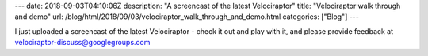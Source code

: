 ---
date: 2018-09-03T04:10:06Z
description: "A screencast of the latest Velociraptor"
title: "Velociraptor walk through and demo"
url: /blog/html/2018/09/03/velociraptor_walk_through_and_demo.html
categories: ["Blog"]
---

I just uploaded a screencast of the latest Velociraptor - check it out
and play with it, and please provide feedback at
velociraptor-discuss@googlegroups.com

.. raw:: html

    <div style="position: relative; padding-bottom: 56.25%; height: 0; overflow: hidden; max-width: 100%; height: auto;">
    <iframe width="560" height="315" src="https://www.youtube.com/embed/ecP-TeUvSEY"
       frameborder="0" allow="autoplay; encrypted-media" allowfullscreen></iframe>
    </div>
